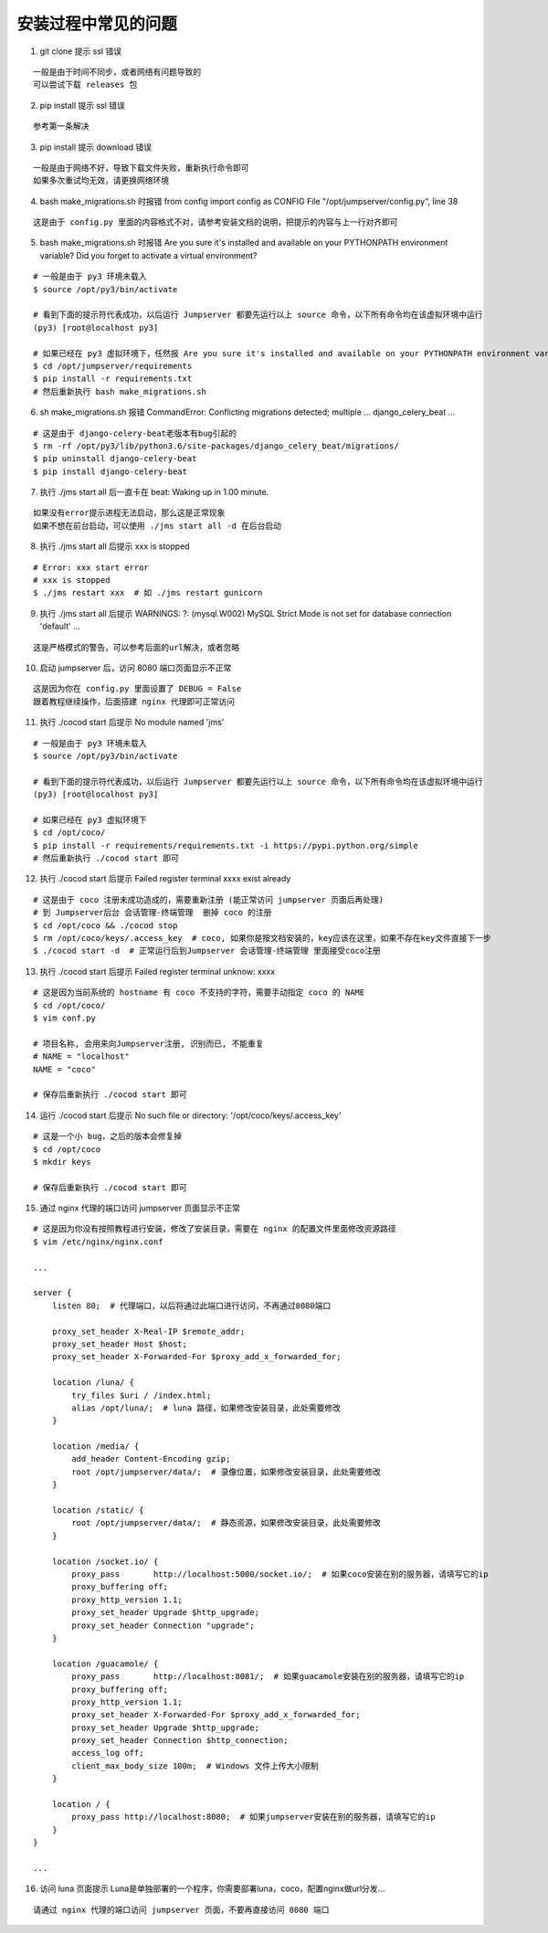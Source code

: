 安装过程中常见的问题
----------------------------

1. git clone 提示 ssl 错误

::

    一般是由于时间不同步，或者网络有问题导致的
    可以尝试下载 releases 包

2. pip install 提示 ssl 错误

::

    参考第一条解决

3. pip install 提示 download 错误

::

    一般是由于网络不好，导致下载文件失败，重新执行命令即可
    如果多次重试均无效，请更换网络环境

4. bash make_migrations.sh 时报错 from config import config as CONFIG File "/opt/jumpserver/config.py", line 38

::

    这是由于 config.py 里面的内容格式不对，请参考安装文档的说明，把提示的内容与上一行对齐即可

5. bash make_migrations.sh 时报错 Are you sure it's installed and available on your PYTHONPATH environment variable? Did you forget to activate a virtual environment?

::

    # 一般是由于 py3 环境未载入
    $ source /opt/py3/bin/activate

    # 看到下面的提示符代表成功，以后运行 Jumpserver 都要先运行以上 source 命令，以下所有命令均在该虚拟环境中运行
    (py3) [root@localhost py3]

    # 如果已经在 py3 虚拟环境下，任然报 Are you sure it's installed and available on your PYTHONPATH environment variable? Did you forget to activate a virtual environment?
    $ cd /opt/jumpserver/requirements
    $ pip install -r requirements.txt
    # 然后重新执行 bash make_migrations.sh

6.  sh make_migrations.sh 报错 CommandError: Conflicting migrations detected; multiple ... django_celery_beat ...

::

    # 这是由于 django-celery-beat老版本有bug引起的
    $ rm -rf /opt/py3/lib/python3.6/site-packages/django_celery_beat/migrations/
    $ pip uninstall django-celery-beat
    $ pip install django-celery-beat

7. 执行 ./jms start all 后一直卡在 beat: Waking up in 1.00 minute.

::

    如果没有error提示进程无法启动，那么这是正常现象
    如果不想在前台启动，可以使用 ./jms start all -d 在后台启动

8. 执行 ./jms start all 后提示 xxx is stopped

::

    # Error: xxx start error
    # xxx is stopped
    $ ./jms restart xxx  # 如 ./jms restart gunicorn

9. 执行 ./jms start all 后提示 WARNINGS: ?: (mysql.W002) MySQL Strict Mode is not set for database connection 'default' ...

::

    这是严格模式的警告，可以参考后面的url解决，或者忽略

10. 启动 jumpserver 后，访问 8080 端口页面显示不正常

::

    这是因为你在 config.py 里面设置了 DEBUG = False
    跟着教程继续操作，后面搭建 nginx 代理即可正常访问

11. 执行 ./cocod start 后提示 No module named 'jms'

::

    # 一般是由于 py3 环境未载入
    $ source /opt/py3/bin/activate

    # 看到下面的提示符代表成功，以后运行 Jumpserver 都要先运行以上 source 命令，以下所有命令均在该虚拟环境中运行
    (py3) [root@localhost py3]

    # 如果已经在 py3 虚拟环境下
    $ cd /opt/coco/
    $ pip install -r requirements/requirements.txt -i https://pypi.python.org/simple
    # 然后重新执行 ./cocod start 即可

12. 执行 ./cocod start 后提示 Failed register terminal xxxx exist already

::

    # 这是由于 coco 注册未成功造成的，需要重新注册 (能正常访问 jumpserver 页面后再处理)
    # 到 Jumpserver后台 会话管理-终端管理  删掉 coco 的注册
    $ cd /opt/coco && ./cocod stop
    $ rm /opt/coco/keys/.access_key  # coco, 如果你是按文档安装的，key应该在这里，如果不存在key文件直接下一步
    $ ./cocod start -d  # 正常运行后到Jumpserver 会话管理-终端管理 里面接受coco注册

13. 执行 ./cocod start 后提示 Failed register terminal unknow: xxxx

::

    # 这是因为当前系统的 hostname 有 coco 不支持的字符，需要手动指定 coco 的 NAME
    $ cd /opt/coco/
    $ vim conf.py

    # 项目名称, 会用来向Jumpserver注册, 识别而已, 不能重复
    # NAME = "localhost"
    NAME = "coco"

    # 保存后重新执行 ./cocod start 即可

14. 运行 ./cocod start 后提示 No such file or directory: '/opt/coco/keys/.access_key'

::

    # 这是一个小 bug，之后的版本会修复掉
    $ cd /opt/coco
    $ mkdir keys

    # 保存后重新执行 ./cocod start 即可

15. 通过 nginx 代理的端口访问 jumpserver 页面显示不正常

::

    # 这是因为你没有按照教程进行安装，修改了安装目录，需要在 nginx 的配置文件里面修改资源路径
    $ vim /etc/nginx/nginx.conf

    ...

    server {
        listen 80;  # 代理端口，以后将通过此端口进行访问，不再通过8080端口

        proxy_set_header X-Real-IP $remote_addr;
        proxy_set_header Host $host;
        proxy_set_header X-Forwarded-For $proxy_add_x_forwarded_for;

        location /luna/ {
            try_files $uri / /index.html;
            alias /opt/luna/;  # luna 路径，如果修改安装目录，此处需要修改
        }

        location /media/ {
            add_header Content-Encoding gzip;
            root /opt/jumpserver/data/;  # 录像位置，如果修改安装目录，此处需要修改
        }

        location /static/ {
            root /opt/jumpserver/data/;  # 静态资源，如果修改安装目录，此处需要修改
        }

        location /socket.io/ {
            proxy_pass       http://localhost:5000/socket.io/;  # 如果coco安装在别的服务器，请填写它的ip
            proxy_buffering off;
            proxy_http_version 1.1;
            proxy_set_header Upgrade $http_upgrade;
            proxy_set_header Connection "upgrade";
        }

        location /guacamole/ {
            proxy_pass       http://localhost:8081/;  # 如果guacamole安装在别的服务器，请填写它的ip
            proxy_buffering off;
            proxy_http_version 1.1;
            proxy_set_header X-Forwarded-For $proxy_add_x_forwarded_for;
            proxy_set_header Upgrade $http_upgrade;
            proxy_set_header Connection $http_connection;
            access_log off;
            client_max_body_size 100m;  # Windows 文件上传大小限制
        }

        location / {
            proxy_pass http://localhost:8080;  # 如果jumpserver安装在别的服务器，请填写它的ip
        }
    }

    ...

16. 访问 luna 页面提示 Luna是单独部署的一个程序，你需要部署luna，coco，配置nginx做url分发...

::

    请通过 nginx 代理的端口访问 jumpserver 页面，不要再直接访问 8080 端口
